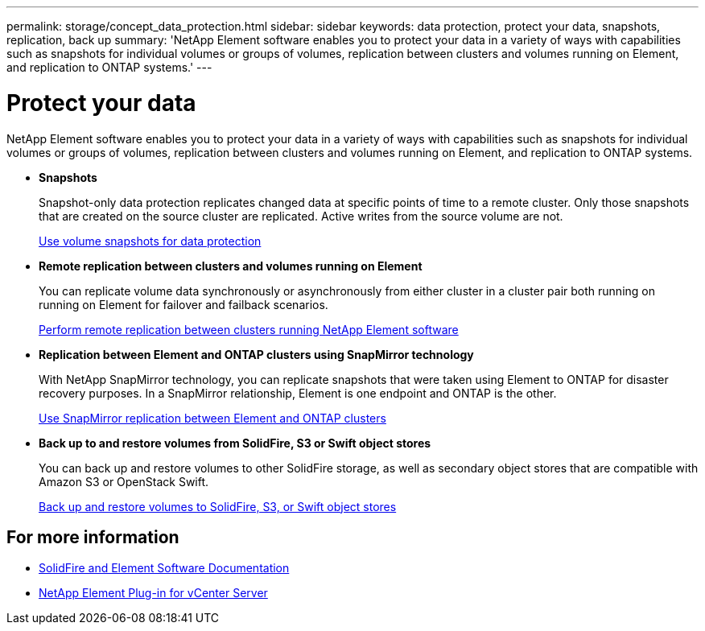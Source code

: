 ---
permalink: storage/concept_data_protection.html
sidebar: sidebar
keywords: data protection, protect your data, snapshots, replication, back up
summary: 'NetApp Element software enables you to protect your data in a variety of ways with capabilities such as snapshots for individual volumes or groups of volumes, replication between clusters and volumes running on Element, and replication to ONTAP systems.'
---

= Protect your data
:icons: font
:imagesdir: ../media/

[.lead]
NetApp Element software enables you to protect your data in a variety of ways with capabilities such as snapshots for individual volumes or groups of volumes, replication between clusters and volumes running on Element, and replication to ONTAP systems.

* *Snapshots*
+
Snapshot-only data protection replicates changed data at specific points of time to a remote cluster. Only those snapshots that are created on the source cluster are replicated. Active writes from the source volume are not.
+
xref:task_data_protection_using_volume_snapshots.adoc[Use volume snapshots for data protection]

* *Remote replication between clusters and volumes running on Element*
+
You can replicate volume data synchronously or asynchronously from either cluster in a cluster pair both running on running on Element for failover and failback scenarios.

+
xref:task_replication_perform_remote_replication_between_element_clusters.adoc[Perform remote replication between clusters running NetApp Element software]


* *Replication between Element and ONTAP clusters using SnapMirror technology*
+
With NetApp SnapMirror technology, you can replicate snapshots that were taken using Element to ONTAP for disaster recovery purposes. In a SnapMirror relationship, Element is one endpoint and ONTAP is the other.

+
xref:task_snapmirror_use_replication_between_element_and_ontap_clusters.adoc[Use SnapMirror replication between Element and ONTAP clusters]

* *Back up to and restore volumes from SolidFire, S3 or Swift object stores*
+
You can back up and restore volumes to other SolidFire storage, as well as secondary object stores that are compatible with Amazon S3 or OpenStack Swift.
+
xref:task_data_protection_back_up_and_restore_volumes.adoc[Back up and restore volumes to SolidFire, S3, or Swift object stores]


== For more information
* https://docs.netapp.com/us-en/element-software/index.html[SolidFire and Element Software Documentation]
* https://docs.netapp.com/us-en/vcp/index.html[NetApp Element Plug-in for vCenter Server^]

